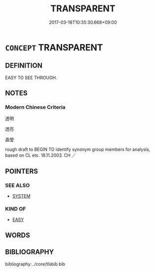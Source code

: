 # -*- mode: mandoku-tls-view -*-
#+TITLE: TRANSPARENT
#+DATE: 2017-03-18T10:35:30.668+09:00        
#+STARTUP: content
* =CONCEPT= TRANSPARENT
:PROPERTIES:
:CUSTOM_ID: uuid-36141b4e-167f-4a7c-80c1-8e9b98e3fdd7
:TR_ZH: 透明
:END:
** DEFINITION

EASY TO SEE THROUGH.

** NOTES

*** Modern Chinese Criteria
透明

透亮

晶瑩

rough draft to BEGIN TO identify synonym group members for analysis, based on CL etc. 18.11.2003. CH ／

** POINTERS
*** SEE ALSO
 - [[tls:concept:SYSTEM][SYSTEM]]

*** KIND OF
 - [[tls:concept:EASY][EASY]]

** WORDS
   :PROPERTIES:
   :VISIBILITY: children
   :END:
** BIBLIOGRAPHY
bibliography:../core/tlsbib.bib
